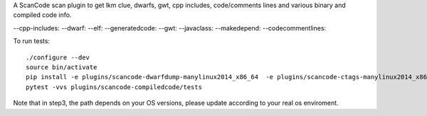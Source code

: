 A ScanCode scan plugin to get lkm clue, dwarfs, gwt, cpp includes, code/comments
lines and various binary and compiled code info.

--cpp-includes: 
--dwarf: 
--elf: 
--generatedcode:
--gwt:
--javaclass:
--makedepend:
--codecommentlines:

To run tests::

    ./configure --dev
    source bin/activate
    pip install -e plugins/scancode-dwarfdump-manylinux2014_x86_64  -e plugins/scancode-ctags-manylinux2014_x86_64 -e plugins/scancode-readelf-manylinux2014_x86_64 -e plugins/scancode-compiledcode
    pytest -vvs plugins/scancode-compiledcode/tests

Note that in step3, the path depends on your OS versions, please update according to your real os enviroment.